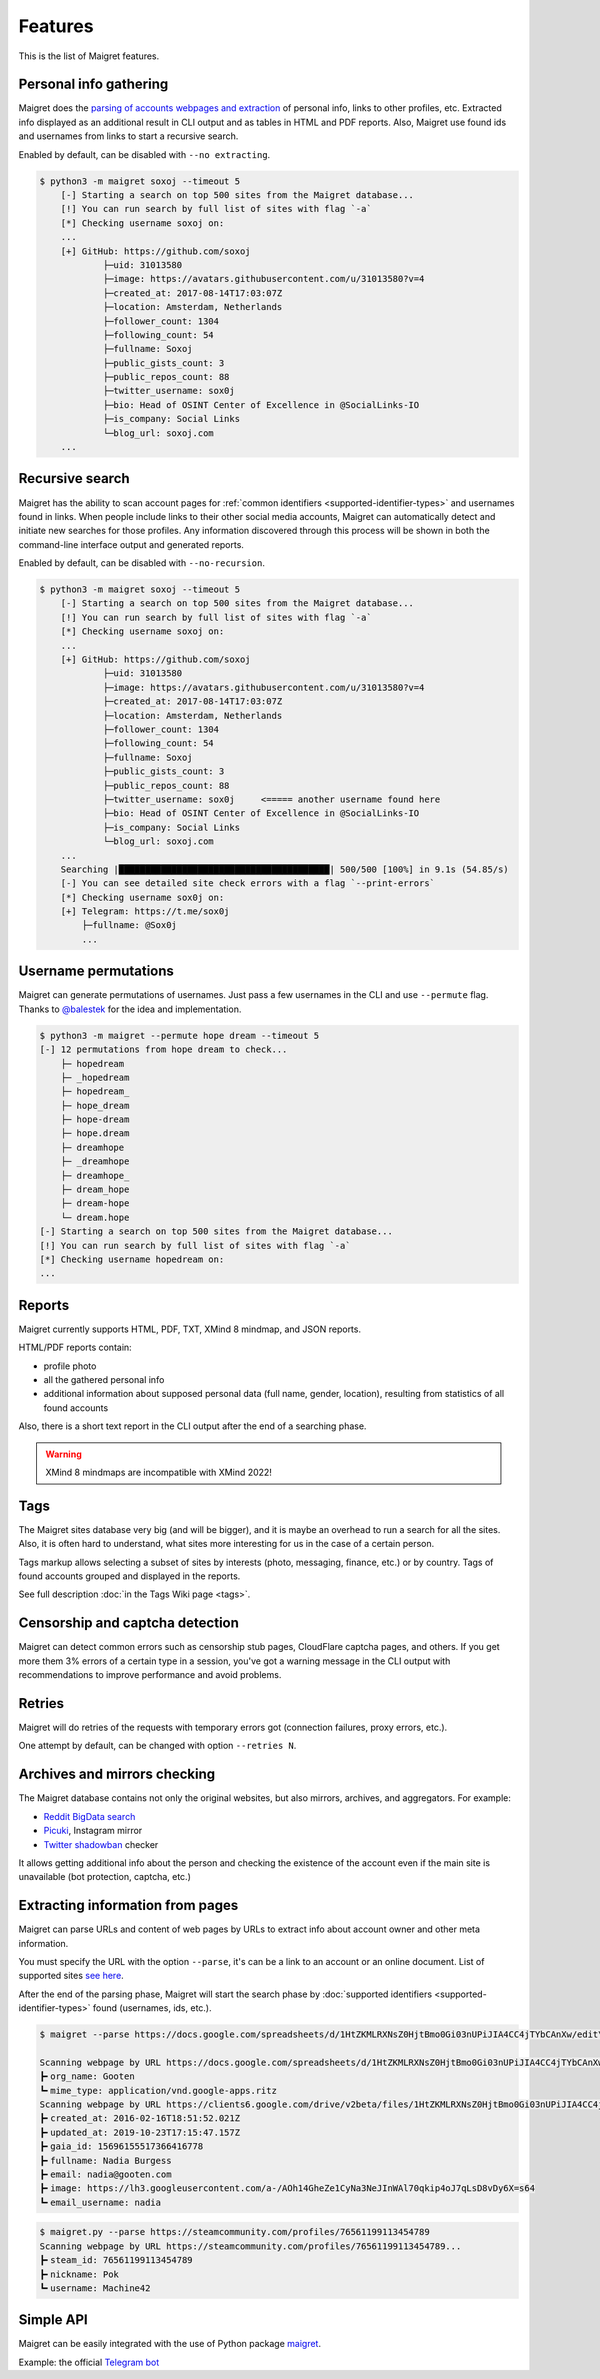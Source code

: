 .. _features:

Features
========

This is the list of Maigret features.

Personal info gathering
-----------------------

Maigret does the `parsing of accounts webpages and extraction <https://github.com/soxoj/socid-extractor>`_ of personal info, links to other profiles, etc.
Extracted info displayed as an additional result in CLI output and as tables in HTML and PDF reports.
Also, Maigret use found ids and usernames from links to start a recursive search.

Enabled by default, can be disabled with ``--no extracting``.

.. code-block:: text

    $ python3 -m maigret soxoj --timeout 5
        [-] Starting a search on top 500 sites from the Maigret database...
        [!] You can run search by full list of sites with flag `-a`
        [*] Checking username soxoj on:
        ...
        [+] GitHub: https://github.com/soxoj
                ├─uid: 31013580
                ├─image: https://avatars.githubusercontent.com/u/31013580?v=4
                ├─created_at: 2017-08-14T17:03:07Z
                ├─location: Amsterdam, Netherlands
                ├─follower_count: 1304
                ├─following_count: 54
                ├─fullname: Soxoj
                ├─public_gists_count: 3
                ├─public_repos_count: 88
                ├─twitter_username: sox0j
                ├─bio: Head of OSINT Center of Excellence in @SocialLinks-IO
                ├─is_company: Social Links
                └─blog_url: soxoj.com
        ...

Recursive search
----------------

Maigret has the ability to scan account pages for :ref:`common identifiers <supported-identifier-types>` and usernames found in links.
When people include links to their other social media accounts, Maigret can automatically detect and initiate new searches for those profiles.
Any information discovered through this process will be shown in both the command-line interface output and generated reports.

Enabled by default, can be disabled with ``--no-recursion``.


.. code-block:: text

    $ python3 -m maigret soxoj --timeout 5
        [-] Starting a search on top 500 sites from the Maigret database...
        [!] You can run search by full list of sites with flag `-a`
        [*] Checking username soxoj on:
        ...
        [+] GitHub: https://github.com/soxoj
                ├─uid: 31013580
                ├─image: https://avatars.githubusercontent.com/u/31013580?v=4
                ├─created_at: 2017-08-14T17:03:07Z
                ├─location: Amsterdam, Netherlands
                ├─follower_count: 1304
                ├─following_count: 54
                ├─fullname: Soxoj
                ├─public_gists_count: 3
                ├─public_repos_count: 88
                ├─twitter_username: sox0j     <===== another username found here
                ├─bio: Head of OSINT Center of Excellence in @SocialLinks-IO
                ├─is_company: Social Links
                └─blog_url: soxoj.com
        ...
        Searching |████████████████████████████████████████| 500/500 [100%] in 9.1s (54.85/s)
        [-] You can see detailed site check errors with a flag `--print-errors`
        [*] Checking username sox0j on:
        [+] Telegram: https://t.me/sox0j
            ├─fullname: @Sox0j
            ...

Username permutations
---------------------

Maigret can generate permutations of usernames. Just pass a few usernames in the CLI and use ``--permute`` flag.
Thanks to `@balestek <https://github.com/balestek>`_ for the idea and implementation.

.. code-block:: text

    $ python3 -m maigret --permute hope dream --timeout 5
    [-] 12 permutations from hope dream to check...
        ├─ hopedream
        ├─ _hopedream 
        ├─ hopedream_
        ├─ hope_dream
        ├─ hope-dream
        ├─ hope.dream
        ├─ dreamhope
        ├─ _dreamhope
        ├─ dreamhope_
        ├─ dream_hope
        ├─ dream-hope
        └─ dream.hope
    [-] Starting a search on top 500 sites from the Maigret database...
    [!] You can run search by full list of sites with flag `-a`
    [*] Checking username hopedream on:
    ...

Reports 
-------

Maigret currently supports HTML, PDF, TXT, XMind 8 mindmap, and JSON reports.

HTML/PDF reports contain:

- profile photo
- all the gathered personal info
- additional information about supposed personal data (full name, gender, location), resulting from statistics of all found accounts

Also, there is a short text report in the CLI output after the end of a searching phase.

.. warning::
   XMind 8 mindmaps are incompatible with XMind 2022!

Tags
----

The Maigret sites database very big (and will be bigger), and it is maybe an overhead to run a search for all the sites.
Also, it is often hard to understand, what sites more interesting for us in the case of a certain person.

Tags markup allows selecting a subset of sites by interests (photo, messaging, finance, etc.) or by country. Tags of found accounts grouped and displayed in the reports.

See full description :doc:`in the Tags Wiki page <tags>`.

Censorship and captcha detection
--------------------------------

Maigret can detect common errors such as censorship stub pages, CloudFlare captcha pages, and others. 
If you get more them 3% errors of a certain type in a session, you've got a warning message in the CLI output with recommendations to improve performance and avoid problems.

Retries
-------

Maigret will do retries of the requests with temporary errors got (connection failures, proxy errors, etc.).

One attempt by default, can be changed with option ``--retries N``.

Archives and mirrors checking
-----------------------------

The Maigret database contains not only the original websites, but also mirrors, archives, and aggregators. For example:

- `Reddit BigData search <https://camas.github.io/reddit-search/>`_
- `Picuki <https://www.picuki.com/>`_, Instagram mirror
- `Twitter shadowban <https://shadowban.eu/>`_ checker

It allows getting additional info about the person and checking the existence of the account even if the main site is unavailable (bot protection, captcha, etc.)

.. _extracting-information-from-pages:

Extracting information from pages
---------------------------------
Maigret can parse URLs and content of web pages by URLs to extract info about account owner and other meta information.

You must specify the URL with the option ``--parse``, it's can be a link to an account or an online document. List of supported sites `see here <https://github.com/soxoj/socid-extractor#sites>`_.

After the end of the parsing phase, Maigret will start the search phase by :doc:`supported identifiers <supported-identifier-types>` found (usernames, ids, etc.).

.. code-block:: console

  $ maigret --parse https://docs.google.com/spreadsheets/d/1HtZKMLRXNsZ0HjtBmo0Gi03nUPiJIA4CC4jTYbCAnXw/edit\#gid\=0

  Scanning webpage by URL https://docs.google.com/spreadsheets/d/1HtZKMLRXNsZ0HjtBmo0Gi03nUPiJIA4CC4jTYbCAnXw/edit#gid=0...
  ┣╸org_name: Gooten
  ┗╸mime_type: application/vnd.google-apps.ritz
  Scanning webpage by URL https://clients6.google.com/drive/v2beta/files/1HtZKMLRXNsZ0HjtBmo0Gi03nUPiJIA4CC4jTYbCAnXw?fields=alternateLink%2CcopyRequiresWriterPermission%2CcreatedDate%2Cdescription%2CdriveId%2CfileSize%2CiconLink%2Cid%2Clabels(starred%2C%20trashed)%2ClastViewedByMeDate%2CmodifiedDate%2Cshared%2CteamDriveId%2CuserPermission(id%2Cname%2CemailAddress%2Cdomain%2Crole%2CadditionalRoles%2CphotoLink%2Ctype%2CwithLink)%2Cpermissions(id%2Cname%2CemailAddress%2Cdomain%2Crole%2CadditionalRoles%2CphotoLink%2Ctype%2CwithLink)%2Cparents(id)%2Ccapabilities(canMoveItemWithinDrive%2CcanMoveItemOutOfDrive%2CcanMoveItemOutOfTeamDrive%2CcanAddChildren%2CcanEdit%2CcanDownload%2CcanComment%2CcanMoveChildrenWithinDrive%2CcanRename%2CcanRemoveChildren%2CcanMoveItemIntoTeamDrive)%2Ckind&supportsTeamDrives=true&enforceSingleParent=true&key=AIzaSyC1eQ1xj69IdTMeii5r7brs3R90eck-m7k...
  ┣╸created_at: 2016-02-16T18:51:52.021Z
  ┣╸updated_at: 2019-10-23T17:15:47.157Z
  ┣╸gaia_id: 15696155517366416778
  ┣╸fullname: Nadia Burgess
  ┣╸email: nadia@gooten.com
  ┣╸image: https://lh3.googleusercontent.com/a-/AOh14GheZe1CyNa3NeJInWAl70qkip4oJ7qLsD8vDy6X=s64
  ┗╸email_username: nadia

.. code-block:: console

  $ maigret.py --parse https://steamcommunity.com/profiles/76561199113454789
  Scanning webpage by URL https://steamcommunity.com/profiles/76561199113454789...
  ┣╸steam_id: 76561199113454789
  ┣╸nickname: Pok
  ┗╸username: Machine42


Simple API
----------

Maigret can be easily integrated with the use of Python package `maigret <https://pypi.org/project/maigret/>`_.

Example: the official `Telegram bot <https://github.com/soxoj/maigret-tg-bot>`_
